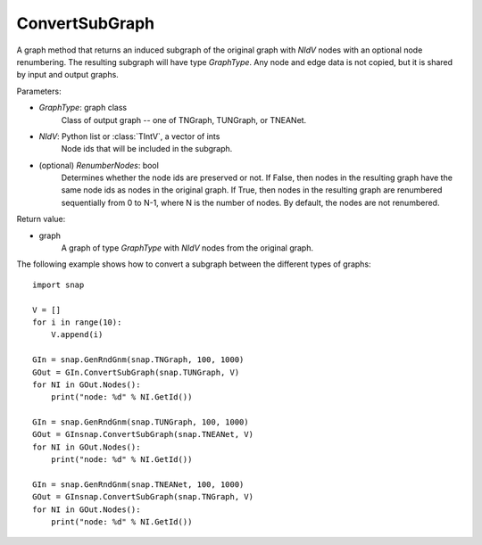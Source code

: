 ConvertSubGraph
'''''''''''''''

.. function:: ConvertSubGraph(GraphType, NIdV, RenumberNodes=False)

A graph method that returns an induced subgraph of the original graph with *NIdV* nodes with an optional node renumbering. The resulting subgraph will have type *GraphType*. Any node and edge data is not copied, but it is shared by input and output graphs.

Parameters:

- *GraphType*: graph class
    Class of output graph -- one of TNGraph, TUNGraph, or TNEANet.

- *NIdV*: Python list or :class:`TIntV`, a vector of ints
    Node ids that will be included in the subgraph.

- (optional) *RenumberNodes*: bool
    Determines whether the node ids are preserved or not. If False, then nodes in the resulting graph have the same node ids as nodes in the original graph. If True, then nodes in the resulting graph are renumbered sequentially from 0 to N-1, where N is the number of nodes. By default, the nodes are not renumbered.

Return value:

- graph
    A graph of type *GraphType* with *NIdV* nodes from the original graph.
    
    
The following example shows how to convert a subgraph between the different types of graphs::

    import snap

    V = []
    for i in range(10):
        V.append(i)

    GIn = snap.GenRndGnm(snap.TNGraph, 100, 1000)
    GOut = GIn.ConvertSubGraph(snap.TUNGraph, V)
    for NI in GOut.Nodes():
        print("node: %d" % NI.GetId())

    GIn = snap.GenRndGnm(snap.TUNGraph, 100, 1000)
    GOut = GInsnap.ConvertSubGraph(snap.TNEANet, V)
    for NI in GOut.Nodes():
        print("node: %d" % NI.GetId())

    GIn = snap.GenRndGnm(snap.TNEANet, 100, 1000)
    GOut = GInsnap.ConvertSubGraph(snap.TNGraph, V)
    for NI in GOut.Nodes():
        print("node: %d" % NI.GetId())

